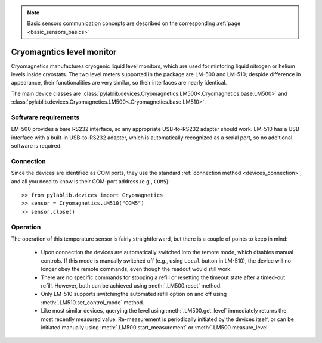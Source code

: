 .. _sensors_cryomagnetics:

.. note::
    Basic sensors communication concepts are described on the corresponding :ref:`page <basic_sensors_basics>`

Cryomagntics level monitor
==============================

Cryomagnetics manufactures cryogenic liquid level monitors, which are used for mintoring liquid nitrogen or helium levels inside cryostats. The two level meters supported in the package are LM-500 and LM-510; despide difference in appearance, their functionalities are very similar, so their interfaces are nearly identical.

The main device classes are :class:`pylablib.devices.Cryomagnetics.LM500<.Cryomagnetics.base.LM500>` and :class:`pylablib.devices.Cryomagnetics.LM500<.Cryomagnetics.base.LM510>`.


Software requirements
-----------------------

LM-500 provides a bare RS232 interface, so any appropriate USB-to-RS232 adapter should work. LM-510 has a USB interface with a built-in USB-to-RS232 adapter, which is automatically recognized as a serial port, so no additional software is required.


Connection
-----------------------

Since the devices are identified as COM ports, they use the standard :ref:`connection method <devices_connection>`, and all you need to know is their COM-port address (e.g., ``COM5``)::

    >> from pylablib.devices import Cryomagnetics
    >> sensor = Cryomagnetics.LM510("COM5")
    >> sensor.close()



Operation
-----------------------


The operation of this temperature sensor is fairly straightforward, but there is a couple of points to keep in mind:

    - Upon connection the devices are automatically switched into the remote mode, which disables manual controls. If this mode is manually switched off (e.g., using ``Local`` button in LM-510), the device will no longer obey the remote commands, even though the readout would still work.
    - There are no specific commands for stopping a refill or resetting the timeout state after a timed-out refill. However, both can be achieved using :meth:`.LM500.reset` method.
    - Only LM-510 supports switchingthe automated refill option on and off using :meth:`.LM510.set_control_mode` method.
    - Like most similar devices, querying the level using :meth:`.LM500.get_level` immediately returns the most recently measured value. Re-measurement is periodically initiated by the devices itself, or can be initiated manually using :meth:`.LM500.start_measurement` or :meth:`.LM500.measure_level`.